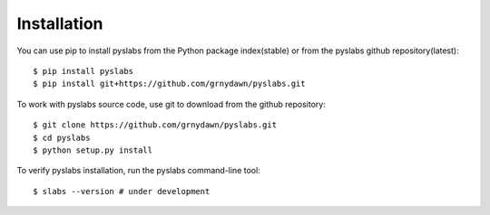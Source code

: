 
Installation
------------

You can use pip to install pyslabs from the Python package index(stable) or from the pyslabs github repository(latest)::

    $ pip install pyslabs
    $ pip install git+https://github.com/grnydawn/pyslabs.git

To work with pyslabs source code, use git to download from the github repository::

    $ git clone https://github.com/grnydawn/pyslabs.git
    $ cd pyslabs
    $ python setup.py install

To verify pyslabs installation, run the pyslabs command-line tool::

    $ slabs --version # under development
